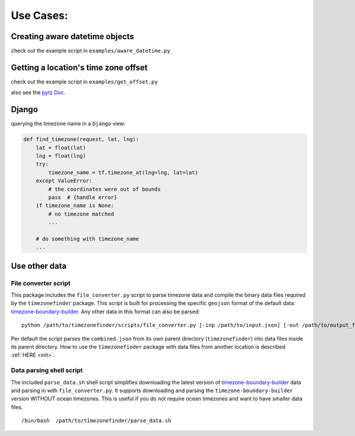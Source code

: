 .. _use_cases:

===========
Use Cases:
===========


Creating aware datetime objects
-------------------------------

check out the example script in ``examples/aware_datetime.py``


Getting a location's time zone offset
--------------------------------------

check out the example script in ``examples/get_offset.py``


also see the `pytz Doc <http://pytz.sourceforge.net/>`__.


Django
------

querying the timezone name in a ``Django`` view:


.. code-block:: python

    def find_timezone(request, lat, lng):
        lat = float(lat)
        lng = float(lng)
        try:
            timezone_name = tf.timezone_at(lng=lng, lat=lat)
        except ValueError:
            # the coordinates were out of bounds
            pass  # {handle error}
        if timezone_name is None:
            # no timezone matched
            ...

        # do something with timezone_name
        ...




.. _parse_data:

Use other data
--------------


File converter script
*********************


This package includes the ``file_converter.py`` script to parse timezone data and compile the binary data files required
by the ``timezonefinder`` package.
This script is built for processing the specific ``geojson`` format of the default data: `timezone-boundary-builder <https://github.com/evansiroky/timezone-boundary-builder/releases>`__.
Any other data in this format can also be parsed:

::

    python /path/to/timezonefinder/scripts/file_converter.py [-inp /path/to/input.json] [-out /path/to/output_folder]



Per default the script parses the ``combined.json`` from its own parent directory (``timezonefinder``) into data files inside its parent directory.
How to use the ``timezonefinder`` package with data files from another location is described :ref:`HERE <init>`.




Data parsing shell script
*************************

The included ``parse_data.sh`` shell script simplifies downloading the latest version of
`timezone-boundary-builder <https://github.com/evansiroky/timezone-boundary-builder/releases>`__
data and parsing in with ``file_converter.py``.
It supports downloading and parsing the ``timezone-boundary-builder`` version WITHOUT ocean timezones.
This is useful if you do not require ocean timezones and want to have smaller data files.

::

    /bin/bash  /path/to/timezonefinder/parse_data.sh
